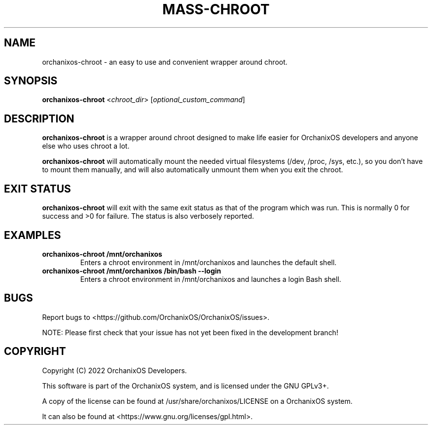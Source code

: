 .TH "MASS-CHROOT" "8" "May 2022" "orchanixos-chroot" "OrchanixOS System Utilities"
.hy
.SH NAME
.PP
orchanixos-chroot - an easy to use and convenient wrapper around chroot.
.SH SYNOPSIS
.PP
\f[B]orchanixos-chroot\f[R] <\f[I]chroot_dir\f[R]> [\f[I]optional_custom_command\f[R]]
.SH DESCRIPTION
.PP
\f[B]orchanixos-chroot\f[R] is a wrapper around chroot designed to make life easier for OrchanixOS developers and anyone else who uses chroot a lot.

\f[B]orchanixos-chroot\f[R] will automatically mount the needed virtual filesystems (/dev, /proc, /sys, etc.), so you don't have to mount them manually, and will also automatically unmount them when you exit the chroot.
.SH EXIT STATUS
.PP
\f[B]orchanixos-chroot\f[R] will exit with the same exit status as that of the program which was run. This is normally 0 for success and >0 for failure. The status is also verbosely reported.
.SH EXAMPLES
.TP
\f[B]orchanixos-chroot /mnt/orchanixos\f[R]
Enters a chroot environment in /mnt/orchanixos and launches the default shell.
.TP
\f[B]orchanixos-chroot /mnt/orchanixos /bin/bash --login\f[R]
Enters a chroot environment in /mnt/orchanixos and launches a login Bash shell.
.SH BUGS
.PP
Report bugs to <https://github.com/OrchanixOS/OrchanixOS/issues>.

NOTE: Please first check that your issue has not yet been fixed in the development branch!
.SH COPYRIGHT
.PP
Copyright (C) 2022 OrchanixOS Developers.

This software is part of the OrchanixOS system, and is licensed under the GNU GPLv3+.

A copy of the license can be found at /usr/share/orchanixos/LICENSE on a OrchanixOS system.

It can also be found at <https://www.gnu.org/licenses/gpl.html>.
